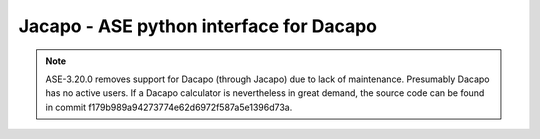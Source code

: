 .. _jacapo:

========================================
Jacapo - ASE python interface for Dacapo
========================================

.. note::

   ASE-3.20.0 removes support for Dacapo (through Jacapo) due to lack
   of maintenance.  Presumably Dacapo has no active users.  If a
   Dacapo calculator is nevertheless in great demand,
   the source code can be found in commit
   f179b989a94273774e62d6972f587a5e1396d73a.
